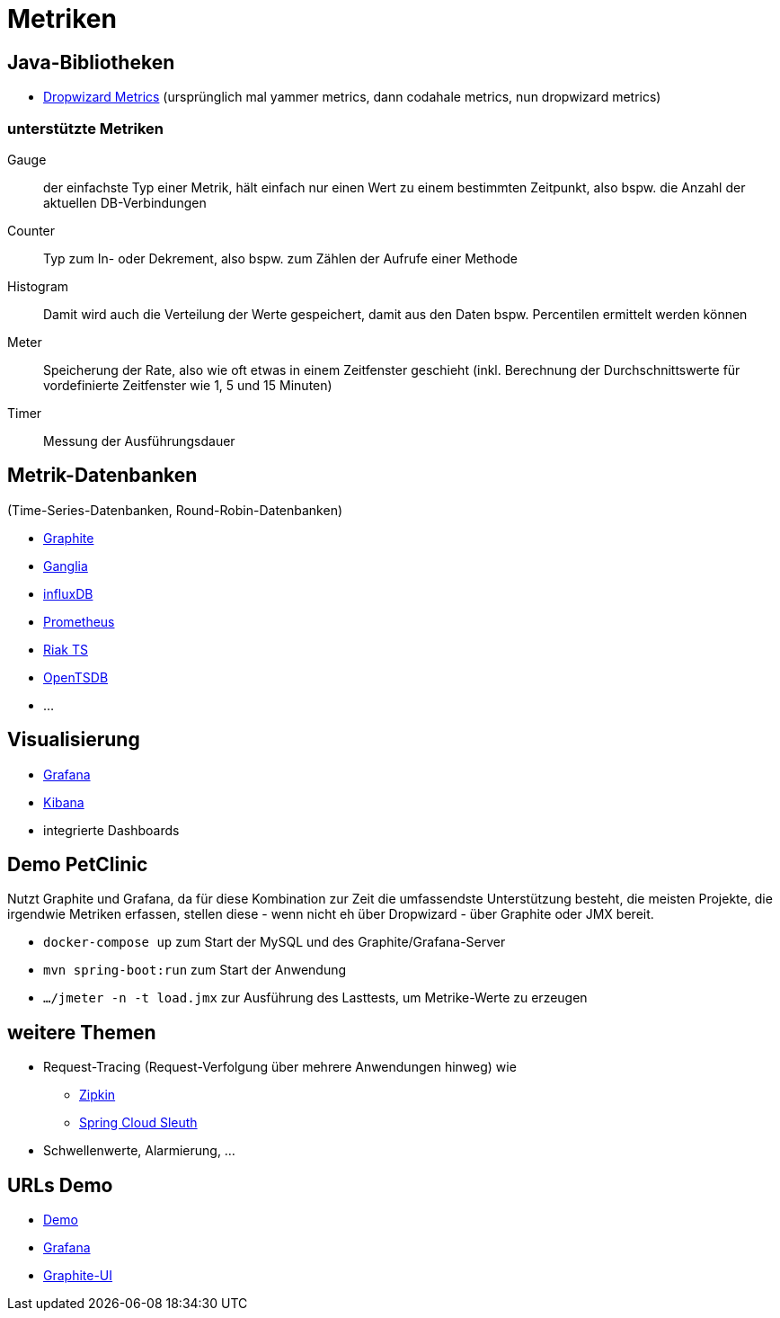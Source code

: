 = Metriken

== Java-Bibliotheken

* http://metrics.dropwizard.io/[Dropwizard Metrics]
  (ursprünglich mal yammer metrics, dann codahale metrics, nun dropwizard metrics)

=== unterstützte Metriken

Gauge:: der einfachste Typ einer Metrik, hält einfach nur einen Wert zu einem bestimmten Zeitpunkt,
also bspw. die Anzahl der aktuellen DB-Verbindungen

Counter:: Typ zum In- oder Dekrement, also bspw. zum Zählen der Aufrufe einer Methode

Histogram:: Damit wird auch die Verteilung der Werte gespeichert, damit aus den Daten bspw. Percentilen ermittelt werden können

Meter:: Speicherung der Rate, also wie oft etwas in einem Zeitfenster geschieht (inkl. Berechnung der Durchschnittswerte
für vordefinierte Zeitfenster wie 1, 5 und 15 Minuten)

Timer:: Messung der Ausführungsdauer

== Metrik-Datenbanken

(Time-Series-Datenbanken, Round-Robin-Datenbanken)

* https://graphiteapp.org/[Graphite]
* http://ganglia.sourceforge.net/[Ganglia]
* https://www.influxdata.com/[influxDB]
* https://prometheus.io/[Prometheus]
* http://basho.com/products/riak-ts/[Riak TS]
* http://opentsdb.net/[OpenTSDB]
* ...

== Visualisierung

* https://grafana.com/[Grafana]
* https://www.elastic.co/de/products/kibana[Kibana]
* integrierte Dashboards

== Demo PetClinic

Nutzt Graphite und Grafana, da für diese Kombination zur Zeit die umfassendste Unterstützung besteht,
die meisten Projekte, die irgendwie Metriken erfassen, stellen diese - wenn nicht eh über Dropwizard -
über Graphite oder JMX bereit.

* `docker-compose up` zum Start der MySQL und des Graphite/Grafana-Server
* `mvn spring-boot:run` zum Start der Anwendung
* `.../jmeter -n -t load.jmx` zur Ausführung des Lasttests, um Metrike-Werte zu erzeugen

== weitere Themen

* Request-Tracing (Request-Verfolgung über mehrere Anwendungen hinweg) wie
** http://zipkin.io/[Zipkin]
** https://cloud.spring.io/spring-cloud-sleuth/[Spring Cloud Sleuth]
* Schwellenwerte, Alarmierung, ...

== URLs Demo

* http://localhost:8080/[Demo]
* http://localhost:10080/[Grafana]
* http://localhost:10081/[Graphite-UI]
